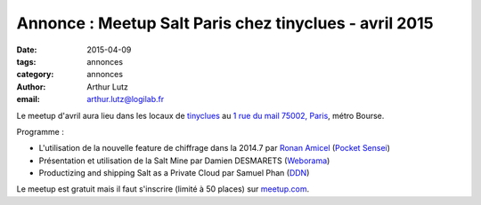 Annonce : Meetup Salt Paris chez tinyclues - avril 2015
=======================================================


:date: 2015-04-09
:tags: annonces
:category: annonces
:author: Arthur Lutz
:email: arthur.lutz@logilab.fr


Le meetup d'avril aura lieu dans les locaux de `tinyclues
<http://www.tinyclues.com/>`_ au `1 rue du mail 75002, Paris
<http://osm.org/go/0BOd3U_a?layers=T&m=&node=689346070>`_, métro Bourse.


.. image:: ./images/tinyclues.png
  :alt: tinyclues

Programme : 

* L'utilisation de la nouvelle feature de chiffrage dans la 2014.7 par
  `Ronan Amicel <https://twitter.com/amicel>`_ (`Pocket Sensei <http://www.pocketsensei.fr/>`_)

* Présentation et utilisation de la Salt Mine par Damien DESMARETS  (`Weborama <http://www.weborama.com/>`_)

* Productizing and shipping Salt as a Private Cloud par Samuel Phan (`DDN <http://ddn.com/>`_) 

Le meetup est gratuit mais il faut s'inscrire (limité à 50 places) sur
`meetup.com
<http://www.meetup.com/Paris-Salt-Meetup/events/221368010/>`_.


.. raw:: html

  <iframe width="425" height="350" frameborder="0" scrolling="no" marginheight="0" marginwidth="0" src="http://www.openstreetmap.org/export/embed.html?bbox=2.3272132873535156%2C48.859096398721896%2C2.355494499206543%2C48.87364920086141&amp;layer=transportmap" style="border: 1px solid black"></iframe><br/><small><a href="http://www.openstreetmap.org/#map=16/48.8664/2.3414&amp;layers=T">View Larger Map</a></small>


